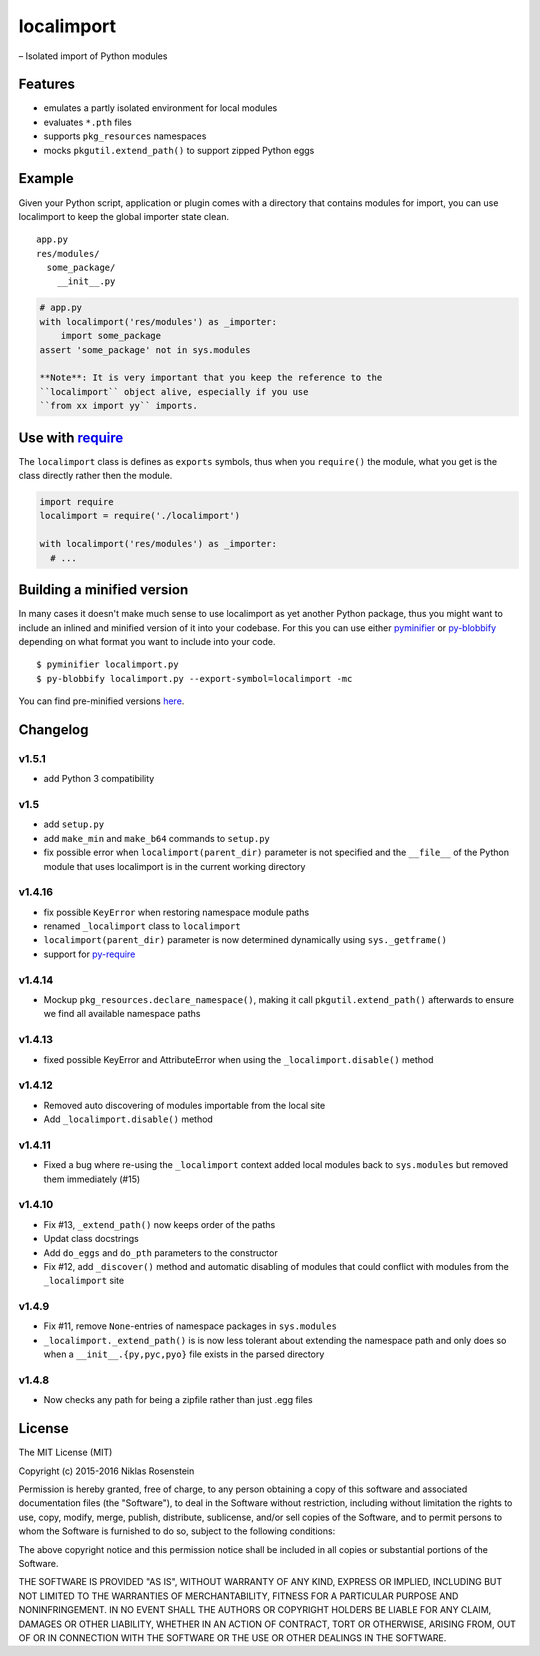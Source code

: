localimport
===========

– Isolated import of Python modules

Features
--------

-  emulates a partly isolated environment for local modules
-  evaluates ``*.pth`` files
-  supports ``pkg_resources`` namespaces
-  mocks ``pkgutil.extend_path()`` to support zipped Python eggs

Example
-------

Given your Python script, application or plugin comes with a directory
that contains modules for import, you can use localimport to keep the
global importer state clean.

::

    app.py
    res/modules/
      some_package/
        __init__.py

.. code:: python

    # app.py
    with localimport('res/modules') as _importer:
        import some_package
    assert 'some_package' not in sys.modules

    **Note**: It is very important that you keep the reference to the
    ``localimport`` object alive, especially if you use
    ``from xx import yy`` imports.

Use with `require <https://github.com/NiklasRosenstein/py-require>`__
---------------------------------------------------------------------

The ``localimport`` class is defines as ``exports`` symbols, thus when
you ``require()`` the module, what you get is the class directly rather
then the module.

.. code:: python

    import require
    localimport = require('./localimport')

    with localimport('res/modules') as _importer:
      # ...

Building a minified version
---------------------------

In many cases it doesn't make much sense to use localimport as yet
another Python package, thus you might want to include an inlined and
minified version of it into your codebase. For this you can use either
`pyminifier <https://pypi.python.org/pypi/pyminifier>`__ or
`py-blobbify <https://pypi.python.org/pypi/py-blobbify>`__ depending on
what format you want to include into your code.

::

    $ pyminifier localimport.py
    $ py-blobbify localimport.py --export-symbol=localimport -mc

You can find pre-minified versions
`here <http://bitly.com/localimport-min>`__.

Changelog
---------

v1.5.1
~~~~~~

-  add Python 3 compatibility

v1.5
~~~~

-  add ``setup.py``
-  add ``make_min`` and ``make_b64`` commands to ``setup.py``
-  fix possible error when ``localimport(parent_dir)`` parameter is not
   specified and the ``__file__`` of the Python module that uses
   localimport is in the current working directory

v1.4.16
~~~~~~~

-  fix possible ``KeyError`` when restoring namespace module paths
-  renamed ``_localimport`` class to ``localimport``
-  ``localimport(parent_dir)`` parameter is now determined dynamically
   using ``sys._getframe()``
-  support for
   `py-require <https://github.com/NiklasRosenstein/py-require>`__

v1.4.14
~~~~~~~

-  Mockup ``pkg_resources.declare_namespace()``, making it call
   ``pkgutil.extend_path()`` afterwards to ensure we find all available
   namespace paths

v1.4.13
~~~~~~~

-  fixed possible KeyError and AttributeError when using the
   ``_localimport.disable()`` method

v1.4.12
~~~~~~~

-  Removed auto discovering of modules importable from the local site
-  Add ``_localimport.disable()`` method

v1.4.11
~~~~~~~

-  Fixed a bug where re-using the ``_localimport`` context added local
   modules back to ``sys.modules`` but removed them immediately (#15)

v1.4.10
~~~~~~~

-  Fix #13, ``_extend_path()`` now keeps order of the paths
-  Updat class docstrings
-  Add ``do_eggs`` and ``do_pth`` parameters to the constructor
-  Fix #12, add ``_discover()`` method and automatic disabling of
   modules that could conflict with modules from the ``_localimport``
   site

v1.4.9
~~~~~~

-  Fix #11, remove ``None``-entries of namespace packages in
   ``sys.modules``
-  ``_localimport._extend_path()`` is is now less tolerant about
   extending the namespace path and only does so when a
   ``__init__.{py,pyc,pyo}`` file exists in the parsed directory

v1.4.8
~~~~~~

-  Now checks any path for being a zipfile rather than just .egg files

License
-------

The MIT License (MIT)

Copyright (c) 2015-2016 Niklas Rosenstein

Permission is hereby granted, free of charge, to any person obtaining a
copy of this software and associated documentation files (the
"Software"), to deal in the Software without restriction, including
without limitation the rights to use, copy, modify, merge, publish,
distribute, sublicense, and/or sell copies of the Software, and to
permit persons to whom the Software is furnished to do so, subject to
the following conditions:

The above copyright notice and this permission notice shall be included
in all copies or substantial portions of the Software.

THE SOFTWARE IS PROVIDED "AS IS", WITHOUT WARRANTY OF ANY KIND, EXPRESS
OR IMPLIED, INCLUDING BUT NOT LIMITED TO THE WARRANTIES OF
MERCHANTABILITY, FITNESS FOR A PARTICULAR PURPOSE AND NONINFRINGEMENT.
IN NO EVENT SHALL THE AUTHORS OR COPYRIGHT HOLDERS BE LIABLE FOR ANY
CLAIM, DAMAGES OR OTHER LIABILITY, WHETHER IN AN ACTION OF CONTRACT,
TORT OR OTHERWISE, ARISING FROM, OUT OF OR IN CONNECTION WITH THE
SOFTWARE OR THE USE OR OTHER DEALINGS IN THE SOFTWARE.
